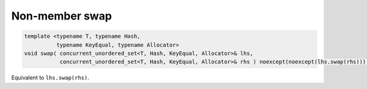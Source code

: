 .. SPDX-FileCopyrightText: 2019-2020 Intel Corporation
..
.. SPDX-License-Identifier: CC-BY-4.0

===============
Non-member swap
===============

.. code:: cpp

    template <typename T, typename Hash,
              typename KeyEqual, typename Allocator>
    void swap( concurrent_unordered_set<T, Hash, KeyEqual, Allocator>& lhs,
               concurrent_unordered_set<T, Hash, KeyEqual, Allocator>& rhs ) noexcept(noexcept(lhs.swap(rhs)));

Equivalent to ``lhs.swap(rhs)``.
